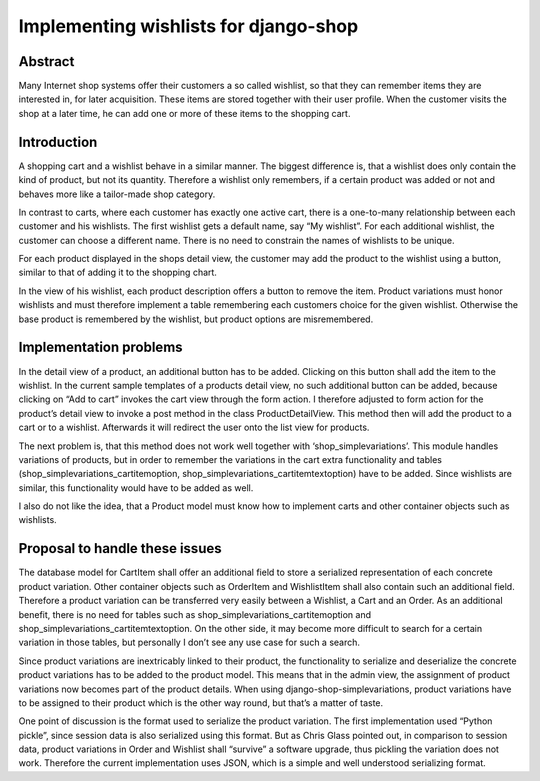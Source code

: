 ======================================
Implementing wishlists for django-shop
======================================

Abstract
--------
Many Internet shop systems offer their customers a so called wishlist, so that
they can remember items they are interested in, for later acquisition. These
items are stored together with their user profile. When the customer visits the
shop at a later time, he can add one or more of these items to the shopping cart.

Introduction
------------
A shopping cart and a wishlist behave in a similar manner. The biggest
difference is, that a wishlist does only contain the kind of product, but not
its quantity. Therefore a wishlist only remembers, if a certain product was
added or not and behaves more like a tailor-made shop category.

In contrast to carts, where each customer has exactly one active cart, there is
a one-to-many relationship between each customer and his wishlists. The first
wishlist gets a default name, say “My wishlist”. For each additional wishlist,
the customer can choose a different name. There is no need to constrain the
names of wishlists to be unique.

For each product displayed in the shops detail view, the customer may add the
product to the wishlist using a button, similar to that of adding it to the
shopping chart.

In the view of his wishlist, each product description offers a button to remove
the item.
Product variations must honor wishlists and must therefore implement a table
remembering each customers choice for the given wishlist. Otherwise the base
product is remembered by the wishlist, but product options are misremembered.

Implementation problems
-----------------------
In the detail view of a product, an additional button has to be added. Clicking
on this button shall add the item to the wishlist. In the current sample
templates of a products detail view, no such additional button can be added,
because clicking on “Add to cart” invokes the cart view through the form action.
I therefore adjusted to form action for the product’s detail view to invoke a
post method in the class ProductDetailView. This method then will add the 
product to a cart or to a wishlist. Afterwards it will redirect the user onto
the list view for products.

The next problem is, that this method does not work well together with 
‘shop_simplevariations’. This module handles variations of products, but in
order to remember the variations in the cart extra functionality and tables 
(shop_simplevariations_cartitemoption, shop_simplevariations_cartitemtextoption)
have to be added. Since wishlists are similar, this functionality would have to 
be added as well.

I also do not like the idea, that a Product model must know how to implement
carts and other container objects such as wishlists. 

Proposal to handle these issues
-------------------------------
The database model for CartItem shall offer an additional field to store a
serialized representation of each concrete product variation. Other container 
objects such as OrderItem and WishlistItem shall also contain such an additional
field. Therefore a product variation can be transferred very easily between a
Wishlist, a Cart and an Order. As an additional benefit, there is no need for
tables such as shop_simplevariations_cartitemoption and 
shop_simplevariations_cartitemtextoption.
On the other side, it may become more difficult to search for a certain
variation in those tables, but personally I don’t see any use case for such a
search.

Since product variations are inextricably linked to their product, the
functionality to serialize and deserialize the concrete product variations has
to be added to the product model. This means that in the admin view, the
assignment of product variations now becomes part of the product details. When
using django-shop-simplevariations, product variations have to be assigned to
their product which is the other way round, but that’s a matter of taste.

One point of discussion is the format used to serialize the product variation. 
The first implementation used “Python pickle”, since session data is also 
serialized using this format. But as Chris Glass pointed out, in comparison to
session data, product variations in Order and Wishlist shall “survive” a
software upgrade, thus pickling the variation does not work. Therefore the
current implementation uses JSON, which is a simple and well understood
serializing format.
